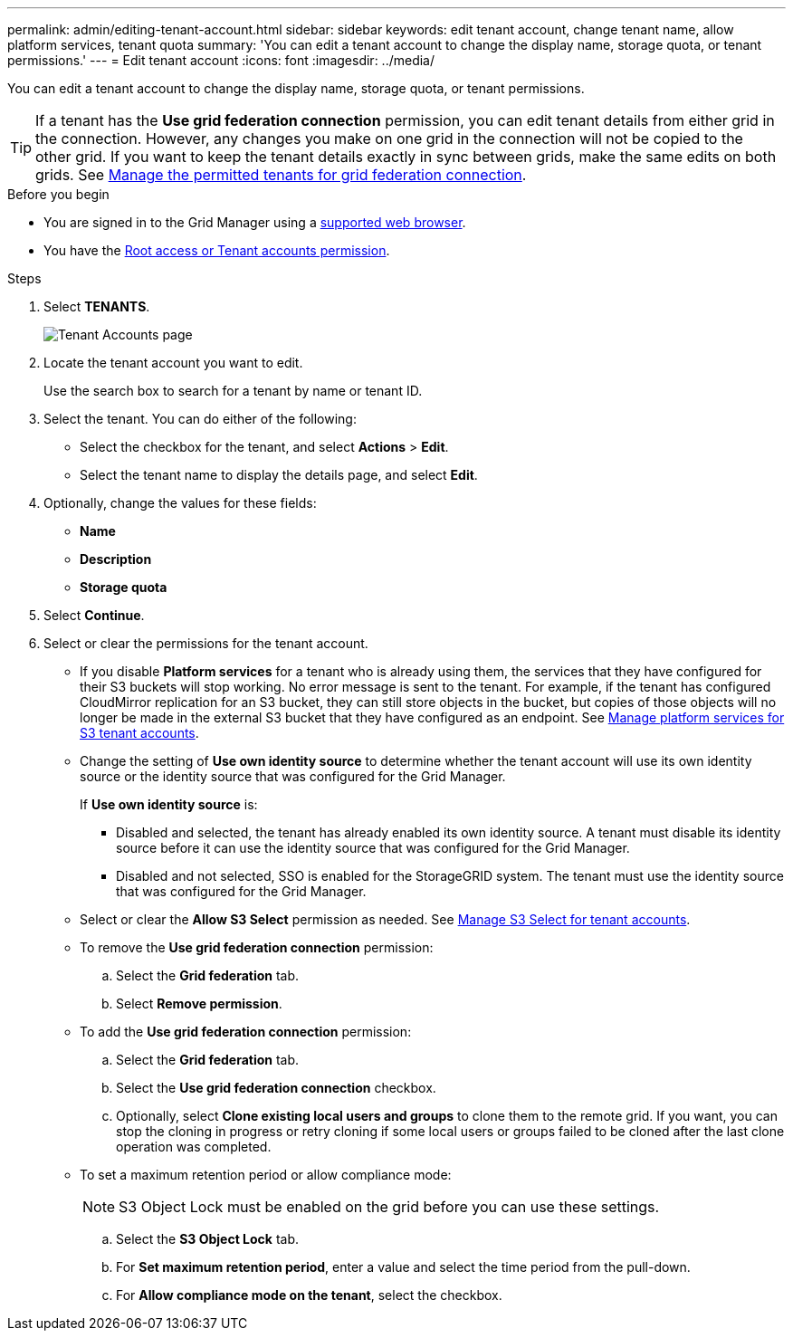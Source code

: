 ---
permalink: admin/editing-tenant-account.html
sidebar: sidebar
keywords: edit tenant account, change tenant name, allow platform services, tenant quota
summary: 'You can edit a tenant account to change the display name, storage quota, or tenant permissions.'
---
= Edit tenant account
:icons: font
:imagesdir: ../media/

[.lead]
You can edit a tenant account to change the display name, storage quota, or tenant permissions.

TIP: If a tenant has the *Use grid federation connection* permission, you can edit tenant details from either grid in the connection. However, any changes you make on one grid in the connection will not be copied to the other grid. If you want to keep the tenant details exactly in sync between grids, make the same edits on both grids. See link:grid-federation-manage-tenants.html[Manage the permitted tenants for grid federation connection].

.Before you begin

* You are signed in to the Grid Manager using a link:../admin/web-browser-requirements.html[supported web browser].
* You have the link:admin-group-permissions.html[Root access or Tenant accounts permission].

.Steps

. Select *TENANTS*.
+
image::../media/tenant_accounts_page.png[Tenant Accounts page]

. Locate the tenant account you want to edit.
+
Use the search box to search for a tenant by name or tenant ID.

. Select the tenant. You can do either of the following:

**  Select the checkbox for the tenant, and select *Actions* > *Edit*.

** Select the tenant name to display the details page, and select *Edit*.

. Optionally, change the values for these fields:
+
* *Name*
* *Description*
* *Storage quota*
 
. Select *Continue*.

. Select or clear the permissions for the tenant account.
+
* If you disable *Platform services* for a tenant who is already using them, the services that they have configured for their S3 buckets will stop working. No error message is sent to the tenant. For example, if the tenant has configured CloudMirror replication for an S3 bucket, they can still store objects in the bucket, but copies of those objects will no longer be made in the external S3 bucket that they have configured as an endpoint. See link:manage-platform-services-for-tenants.html[Manage platform services for S3 tenant accounts].
+
* Change the setting of *Use own identity source* to determine whether the tenant account will use its own identity source or the identity source that was configured for the Grid Manager.
+
If *Use own identity source* is:

 ** Disabled and selected, the tenant has already enabled its own identity source. A tenant must disable its identity source before it can use the identity source that was configured for the Grid Manager.
 ** Disabled and not selected, SSO is enabled for the StorageGRID system. The tenant must use the identity source that was configured for the Grid Manager.
+
* Select or clear the *Allow S3 Select* permission as needed. See link:manage-s3-select-for-tenant-accounts.html[Manage S3 Select for tenant accounts].

* To remove the *Use grid federation connection* permission:
.. Select the *Grid federation* tab.
.. Select *Remove permission*.

* To add the *Use grid federation connection* permission:
.. Select the *Grid federation* tab.
.. Select the *Use grid federation connection* checkbox.
.. Optionally, select *Clone existing local users and groups* to clone them to the remote grid. If you want, you can stop the cloning in progress or retry cloning if some local users or groups failed to be cloned after the last clone operation was completed.

* To set a maximum retention period or allow compliance mode:
+
NOTE: S3 Object Lock must be enabled on the grid before you can use these settings.

.. Select the *S3 Object Lock* tab.
.. For *Set maximum retention period*, enter a value and select the time period from the pull-down.
.. For *Allow compliance mode on the tenant*, select the checkbox.
